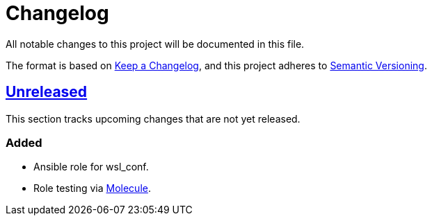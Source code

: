 = Changelog

:base: https://github.com/DAG-OS/ansible-role-wsl_conf
//:v1_0_0: {base}/compare/a62c66d\...v1.0.0[v.1.0.0]
:unreleased: {base}/compare/a62c66d\...HEAD[Unreleased]

All notable changes to this project will be documented in this file.

The format is based on https://keepachangelog.com/en/1.1.0/[Keep a Changelog],
and this project adheres to https://semver.org/spec/v2.0.0.html[Semantic Versioning].

== {unreleased}

This section tracks upcoming changes that are not yet released.

=== Added

* Ansible role for wsl_conf.
* Role testing via https://molecule.readthedocs.io/en/latest/[Molecule].
